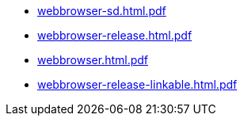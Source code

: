 * https://commoncriteria.github.io/webbrowser/xml-builder-test-2/webbrowser-sd.html.pdf[webbrowser-sd.html.pdf]
* https://commoncriteria.github.io/webbrowser/xml-builder-test-2/webbrowser-release.html.pdf[webbrowser-release.html.pdf]
* https://commoncriteria.github.io/webbrowser/xml-builder-test-2/webbrowser.html.pdf[webbrowser.html.pdf]
* https://commoncriteria.github.io/webbrowser/xml-builder-test-2/webbrowser-release-linkable.html.pdf[webbrowser-release-linkable.html.pdf]
